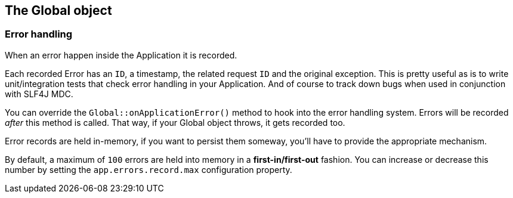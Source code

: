 
== The Global object

// === Instanciation

// - Controllers
// - Filters

// === Invocation

// - Controllers
// - Filters

=== Error handling

When an error happen inside the Application it is recorded.

Each recorded Error has an `ID`, a timestamp, the related request `ID` and the original exception.
This is pretty useful as is to write unit/integration tests that check error handling in your Application.
And of course to track down bugs when used in conjunction with SLF4J MDC.

You can override the `Global::onApplicationError()` method to hook into the error handling system.
Errors will be recorded _after_ this method is called.
That way, if your Global object throws, it gets recorded too.

Error records are held in-memory, if you want to persist them someway, you'll have to provide the appropriate mechanism.

By default, a maximum of `100` errors are held into memory in a *first-in/first-out* fashion.
You can increase or decrease this number by setting the `app.errors.record.max` configuration property.

